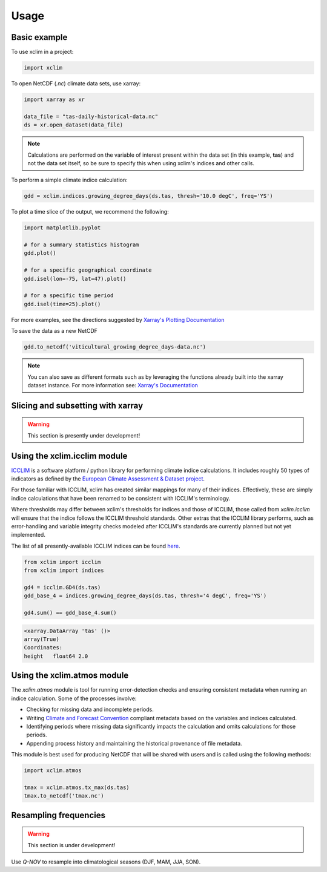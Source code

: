 Usage
=====

Basic example
-------------
To use xclim in a project:

.. code-block:: python

    import xclim

To open NetCDF (`.nc`) climate data sets, use xarray:

.. code-block:: python

    import xarray as xr

    data_file = "tas-daily-historical-data.nc"
    ds = xr.open_dataset(data_file)

.. note::
    Calculations are performed on the variable of interest present within the data set (in this example, **tas**) and not the data set itself, so be sure to specify this when using xclim's indices and other calls.

To perform a simple climate indice calculation:

.. code-block:: python

    gdd = xclim.indices.growing_degree_days(ds.tas, thresh='10.0 degC', freq='YS')

To plot a time slice of the output, we recommend the following:

.. code-block:: python

    import matplotlib.pyplot

    # for a summary statistics histogram
    gdd.plot()

    # for a specific geographical coordinate
    gdd.isel(lon=-75, lat=47).plot()

    # for a specific time period
    gdd.isel(time=25).plot()

For more examples, see the directions suggested by `Xarray's Plotting Documentation <https://xarray.pydata.org/en/stable/plotting.html>`_

To save the data as a new NetCDF

.. code-block:: python

    gdd.to_netcdf('viticultural_growing_degree_days-data.nc')

.. note::
    You can also save as different formats such as by leveraging the functions already built into  the xarray dataset instance. For more information see: `Xarray's Documentation <https://xarray.pydata.org/en/stable/generated/xarray.Dataset.html>`_

Slicing and subsetting with xarray
----------------------------------
.. warning::

    This section is presently under development!

Using the xclim.icclim module
-----------------------------
`ICCLIM <https://github.com/cerfacs-globc/icclim>`_ is a software platform / python library for performing climate indice calculations. It includes roughly 50 types of indicators as defined by the `European Climate Assessment & Dataset project <https://www.ecad.eu/>`_.

For those familiar with ICCLIM, xclim has created similar mappings for many of their indices. Effectively, these are simply indice calculations that have been renamed to be consistent with ICCLIM's terminology.

Where thresholds may differ between xclim's thresholds for indices and those of ICCLIM, those called from `xclim.icclim` will ensure that the indice follows the ICCLIM threshold standards. Other extras that the ICCLIM library performs, such as error-handling and variable integrity checks modeled after ICCLIM's standards are currently planned but not yet implemented.

The list of all presently-available ICCLIM indices can be found `here <icclim>`_.

.. code-block:: python

    from xclim import icclim
    from xclim import indices

    gd4 = icclim.GD4(ds.tas)
    gdd_base_4 = indices.growing_degree_days(ds.tas, thresh='4 degC', freq='YS')

    gd4.sum() == gdd_base_4.sum()

.. code-block:: pycon

    <xarray.DataArray 'tas' ()>
    array(True)
    Coordinates:
    height   float64 2.0

Using the xclim.atmos module
----------------------------
The `xclim.atmos` module is tool for running error-detection checks and ensuring consistent metadata when running an indice calculation. Some of the processes involve:

* Checking for missing data and incomplete periods.
* Writing `Climate and Forecast Convention <http://cfconventions.org/>`_ compliant metadata based on the variables and indices calculated.
* Identifying periods where missing data significantly impacts the calculation and omits calculations for those periods.
* Appending process history and maintaining the historical provenance of file metadata.

This module is best used for producing NetCDF that will be shared with users and is called using the following methods:

.. code-block:: python

    import xclim.atmos

    tmax = xclim.atmos.tx_max(ds.tas)
    tmax.to_netcdf('tmax.nc')

Resampling frequencies
----------------------
.. warning::

    This section is under development!

Use `Q-NOV` to resample into climatological seasons (DJF, MAM, JJA, SON).
